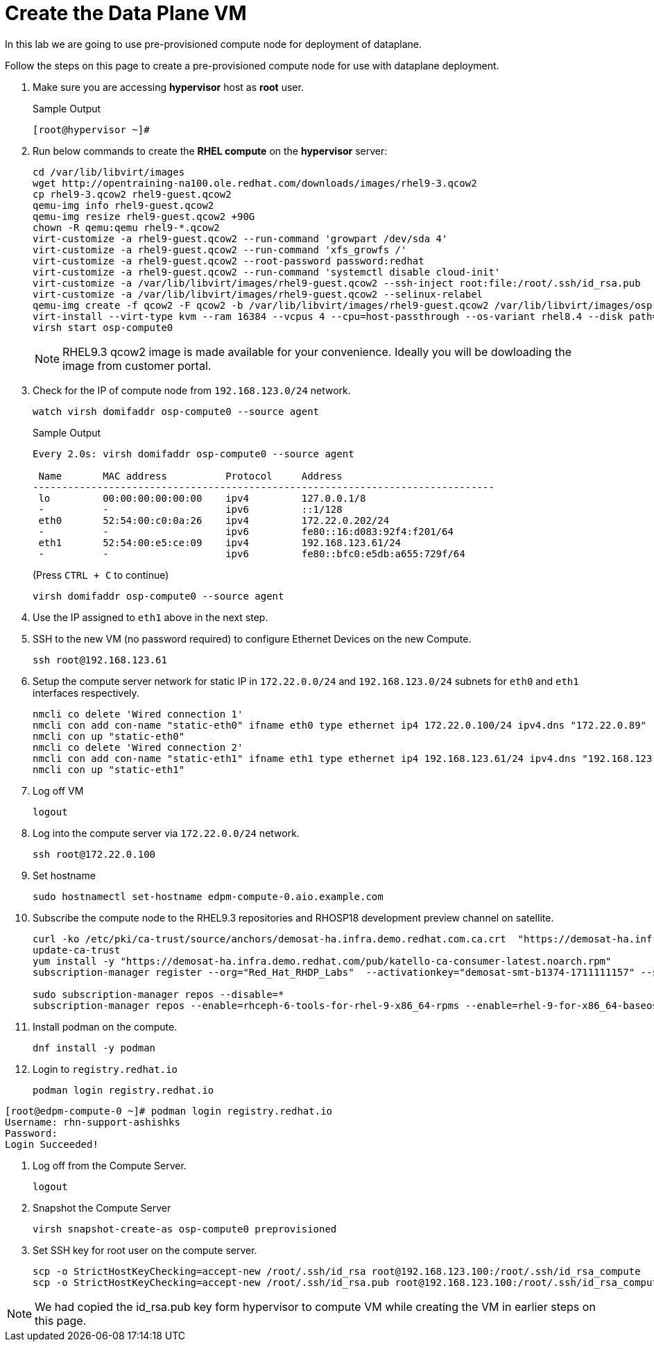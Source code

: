 = Create the Data Plane VM

In this lab we are going to use pre-provisioned compute node for deployment of dataplane. 

Follow the steps on this page to create a pre-provisioned compute node for use with dataplane deployment.


. Make sure you are accessing *hypervisor* host as *root* user. 
+
.Sample Output
----
[root@hypervisor ~]#
----

. Run below commands to create the *RHEL compute* on the *hypervisor* server:
+
[source,bash,role=execute]
----
cd /var/lib/libvirt/images
wget http://opentraining-na100.ole.redhat.com/downloads/images/rhel9-3.qcow2
cp rhel9-3.qcow2 rhel9-guest.qcow2
qemu-img info rhel9-guest.qcow2
qemu-img resize rhel9-guest.qcow2 +90G
chown -R qemu:qemu rhel9-*.qcow2
virt-customize -a rhel9-guest.qcow2 --run-command 'growpart /dev/sda 4'
virt-customize -a rhel9-guest.qcow2 --run-command 'xfs_growfs /'
virt-customize -a rhel9-guest.qcow2 --root-password password:redhat
virt-customize -a rhel9-guest.qcow2 --run-command 'systemctl disable cloud-init'
virt-customize -a /var/lib/libvirt/images/rhel9-guest.qcow2 --ssh-inject root:file:/root/.ssh/id_rsa.pub
virt-customize -a /var/lib/libvirt/images/rhel9-guest.qcow2 --selinux-relabel
qemu-img create -f qcow2 -F qcow2 -b /var/lib/libvirt/images/rhel9-guest.qcow2 /var/lib/libvirt/images/osp-compute-0.qcow2
virt-install --virt-type kvm --ram 16384 --vcpus 4 --cpu=host-passthrough --os-variant rhel8.4 --disk path=/var/lib/libvirt/images/osp-compute-0.qcow2,device=disk,bus=virtio,format=qcow2 --network network:ocp4-provisioning --network network:ocp4-net --boot hd,network --noautoconsole --vnc --name osp-compute0 --noreboot
virsh start osp-compute0
----
+
NOTE: RHEL9.3 qcow2 image is made available for your convenience. Ideally you will be dowloading the image from customer portal.

. Check for the IP of compute node from `192.168.123.0/24` network.
+
[source,bash,role=execute]
----
watch virsh domifaddr osp-compute0 --source agent
----
+
.Sample Output
[source,bash]
----
Every 2.0s: virsh domifaddr osp-compute0 --source agent                                                                                                 hypervisor: Wed Apr 17 07:03:13 2024

 Name       MAC address          Protocol     Address
-------------------------------------------------------------------------------
 lo         00:00:00:00:00:00    ipv4         127.0.0.1/8
 -          -                    ipv6         ::1/128
 eth0       52:54:00:c0:0a:26    ipv4         172.22.0.202/24
 -          -                    ipv6         fe80::16:d083:92f4:f201/64
 eth1       52:54:00:e5:ce:09    ipv4         192.168.123.61/24
 -          -                    ipv6         fe80::bfc0:e5db:a655:729f/64
----
+
(Press `CTRL + C` to continue)
+
[source,bash,role=execute]
----
virsh domifaddr osp-compute0 --source agent
----

. Use the IP assigned to `eth1` above in the next step.

. SSH to the new VM (no password required) to configure Ethernet Devices on the new Compute.

+
[source,bash,role=execute]
----
ssh root@192.168.123.61
----

. Setup the compute server network for static IP in `172.22.0.0/24` and `192.168.123.0/24` subnets for `eth0` and `eth1` interfaces respectively.
+
[source,bash,role=execute]
----
nmcli co delete 'Wired connection 1'
nmcli con add con-name "static-eth0" ifname eth0 type ethernet ip4 172.22.0.100/24 ipv4.dns "172.22.0.89"
nmcli con up "static-eth0"
nmcli co delete 'Wired connection 2'
nmcli con add con-name "static-eth1" ifname eth1 type ethernet ip4 192.168.123.61/24 ipv4.dns "192.168.123.100" ipv4.gateway "192.168.123.1"
nmcli con up "static-eth1"
----

. Log off VM
+
[source,bash,role=execute]
----
logout
----

. Log into the compute server via `172.22.0.0/24` network.
+
[source,bash,role=execute]
----
ssh root@172.22.0.100
----

. Set hostname
+
[source,bash,role=execute]
----
sudo hostnamectl set-hostname edpm-compute-0.aio.example.com
----

. Subscribe the compute node to the RHEL9.3 repositories and RHOSP18 development preview channel on satellite. 
+
[source,bash,role=execute]
----
curl -ko /etc/pki/ca-trust/source/anchors/demosat-ha.infra.demo.redhat.com.ca.crt  "https://demosat-ha.infra.demo.redhat.com/pub/katello-server-ca.crt"
update-ca-trust
yum install -y "https://demosat-ha.infra.demo.redhat.com/pub/katello-ca-consumer-latest.noarch.rpm"
subscription-manager register --org="Red_Hat_RHDP_Labs"  --activationkey="demosat-smt-b1374-1711111157" --serverurl=https://demosat-ha.infra.demo.redhat.com:8443/rhsm --baseurl=https://demosat-ha.infra.demo.redhat.com/pulp/repos

sudo subscription-manager repos --disable=*
subscription-manager repos --enable=rhceph-6-tools-for-rhel-9-x86_64-rpms --enable=rhel-9-for-x86_64-baseos-rpms --enable=rhel-9-for-x86_64-appstream-rpms --enable=rhel-9-for-x86_64-highavailability-rpms --enable=openstack-dev-preview-for-rhel-9-x86_64-rpms --enable=fast-datapath-for-rhel-9-x86_64-rpms
----

. Install podman on the compute.
+
[source,bash,role=execute]
----
dnf install -y podman
----

. Login to `registry.redhat.io`
+
[source,bash,role=execute]
----
podman login registry.redhat.io
----
.Sample output
----
[root@edpm-compute-0 ~]# podman login registry.redhat.io
Username: rhn-support-ashishks
Password: 
Login Succeeded!
----

. Log off from the Compute Server.
+
[source,bash,role=execute]
----
logout
----

. Snapshot the Compute Server
+
[source,bash,role=execute]
----
virsh snapshot-create-as osp-compute0 preprovisioned
----

. Set SSH key for root user on the compute server.
+
[source,bash,role=execute]
----
scp -o StrictHostKeyChecking=accept-new /root/.ssh/id_rsa root@192.168.123.100:/root/.ssh/id_rsa_compute
scp -o StrictHostKeyChecking=accept-new /root/.ssh/id_rsa.pub root@192.168.123.100:/root/.ssh/id_rsa_compute.pub
----

NOTE: We had copied the id_rsa.pub key form hypervisor to compute VM while creating the VM in earlier steps on this page.
